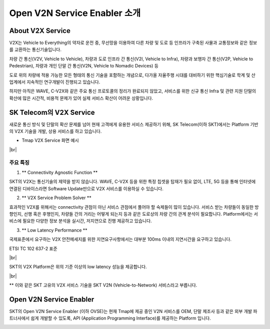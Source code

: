 Open V2N Service Enabler 소개
=======================================

.. rst-class:: text-align-justify

About V2X Service 
-----------------------------------------
V2X는 Vehicle to Everything의 약자로 운전 중, 무선망을 이용하여 다른 차량 및 도로 등 인프라가 구축된 사물과 교통정보와 같은 정보를 교환하는 통신기술입니다. 

차량 간 통신(V2V, Vehicle to Vehicle), 차량과 도로 인프라 간 통신(V2I, Vehicle to Infra), 차량과 보행자 간 통신(V2P, Vehicle to Pedestrian), 차량과 개인 단말 간 통신(V2N, Vehicle to Nomadic Devices) 등 

도로 위의 차량에 적용 가능한 모든 형태의 통신 기술을 포함하는 개념으로, 다가올 자율주행 시대를 대비하기 위한 핵심기술로 학계 및 산업계에서 지속적인 연구개발이 진행되고 있습니다.

하지만 아직은 WAVE, C-V2X와 같은 주요 통신 프로토콜의 정리가 완료되지 않았고, 서비스를 위한 신규 통신 Infra 및 관련 지원 단말의 확산에 많은 시간적, 비용적 문제가 있어 실제 서비스 확산이 어려운 상황입니다.


SK Telecom의 V2X Service
-----------------------------
새로운 통신 방식 및 단말의 확산 문제를 넘어 현재 고객에게 유용한 서비스 제공하기 위해, SK Telecom(이하 SKT)에서는 Platform 기반의 V2X 기술을 개발, 상용 서비스를 하고 있습니다.

* Tmap V2X Service 화면 예시

.. image:: ../images/introduction/tmap.png 

|br|


주요 특징
~~~~~~~~~~~~~~~~~~~~~~~~~~

1. ** Connectivity Agnostic Function **

.. rst-class:: text-align-justify

SKT의 V2X는 통신기술의 제약을 받지 않습니다. WAVE, C-V2X 등을 위한 특정 칩셋을 탑재가 필요 없이, LTE, 5G 등을 통해 인터넷에 연결된 디바이스라면 Software Update만으로 V2X 서비스를 이용하실 수 있습니다.

2. ** V2X Service Problem Solver **

.. rst-class:: text-align-justify

효과적인 V2X를 위해서는 connectivity 관점이 아닌 서비스 관점에서 풀어야 할 숙제들이 많이 있습니다. 서비스 받는 차량들이 동일한 방향인지, 선행 혹은 후행인지, 차량들 간의 거리는 어떻게 되는지 등과 같은 도로상의 차량 간의 관계 분석이 필요합니다. Platform에서는 서비스에 필요한 다양한 정보 분석을 실시간, 저지연으로 진행 제공하고 있습니다.

3. ** Low Latency Performance **

.. rst-class:: text-align-justify

국제표준에서 요구하는 V2X 안전메세지를 위한 지연요구사항에서는 대부분 100ms 이내의 지연시간을 요구하고 있습니다.

.. rst-class:: text-align-justify

ETSI TC 102 637-2 표준 

.. image:: ../images/introduction/etsi standard.png

|br|

.. rst-class:: text-align-justify

SKT의 V2X Platform은 위의 기준 이상의 low latency 성능을 제공합니다. 

.. image:: ../images/introduction/latency.png


|br|

** 이와 같은 SKT 고유의 V2X 서비스 기술을 SKT V2N (Vehicle-to-Network) 서비스라고 부릅니다.


Open V2N Service Enabler
----------------------------

SKT의 Open V2N Service Enabler (이하 OVSE)는 현재 Tmap에 제공 중인 V2N 서비스를 OEM, 단말 제조사 등과 같은 외부 개발 파트너사에서 쉽게 개발할 수 있도록, API (Application Programming Interface)를 제공하는 Platform 입니다. 

.. image:: ../images/introduction/ovse concept.png


